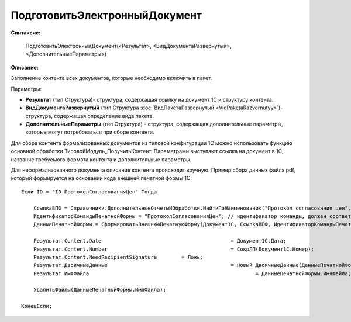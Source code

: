 
ПодготовитьЭлектронныйДокумент
==============================

**Синтаксис:**

    ПодготовитьЭлектронныйДокумент(<Результат>, <ВидДокументаРазвернутый>, <ДополнительныеПараметры>)

**Описание:**

Заполнение контента всех документов, которые необходимо включить в пакет.

Параметры:

* **Результат** (тип Структура)- структура, содержащая ссылку на документ 1С и структуру контента.
* **ВидДокументаРазвернутый** (тип Структура :doc:`ВидПакетаРазвернутый <VidPaketaRazvernutyy>`)- структура, содержащая определение вида пакета.
* **ДополнительныеПараметры** (тип Структура) - структура, содержащая дополнительные параметры, которые могут потребоваться при сборе контента.

Для сбора контента формализованных документов из типовой конфигурации 1С можно использовать функцию основной обработки ТиповойМодуль_ПолучитьКонтент.
Параметрами выступают ссылка на документ в 1С, название требуемого формата контента и дополнительные параметры.

Для неформализованного документа описание контента происходит вручную. Пример сбора данных файла pdf, который формируется на основании кода внешней печатной формы 1С:

::

    Если ID = "ID_ПротоколСогласованияЦен" Тогда

        CcылкаВПФ = Справочники.ДополнительныеОтчетыИОбработки.НайтиПоНаименованию("Протокол согласования цен", Истина);
        ИдентификаторКомандыПечатнойФормы = "ПротоколСогласованияЦен"; // идентификатор команды, должен соответствовать внешней ПФ
        ДанныеПечатнойФормы = СформироватьВнешнююПечатнуюФорму(Документ1С, CcылкаВПФ, ИдентификаторКомандыПечатнойФормы);

        Результат.Content.Date						= Документ1С.Дата;
        Результат.Content.Number					= СокрЛП(Документ1С.Номер);
        Результат.Content.NeedRecipientSignature	= Ложь;
        Результат.ДвоичныеДанные					= Новый ДвоичныеДанные(ДанныеПечатнойФормы.ИмяВременногоФайла);
        Результат.ИмяФайла							= ДанныеПечатнойФормы.ИмяФайла;

        УдалитьФайлы(ДанныеПечатнойФормы.ИмяФайла);

    КонецЕсли;
